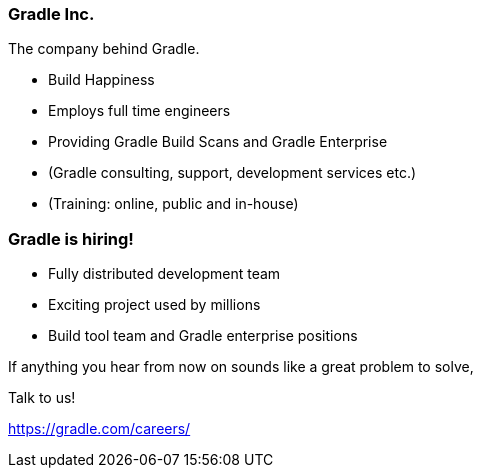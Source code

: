 === Gradle Inc.

The company behind Gradle.

[%step]
* Build Happiness
* Employs full time engineers
* Providing Gradle Build Scans and Gradle Enterprise
* (Gradle consulting, support, development services etc.)
* (Training: online, public and in-house)

=== Gradle is hiring!

* Fully distributed development team
* Exciting project used by millions
* Build tool team and Gradle enterprise positions

If anything you hear from now on sounds like a great problem to solve,

Talk to us!

https://gradle.com/careers/
